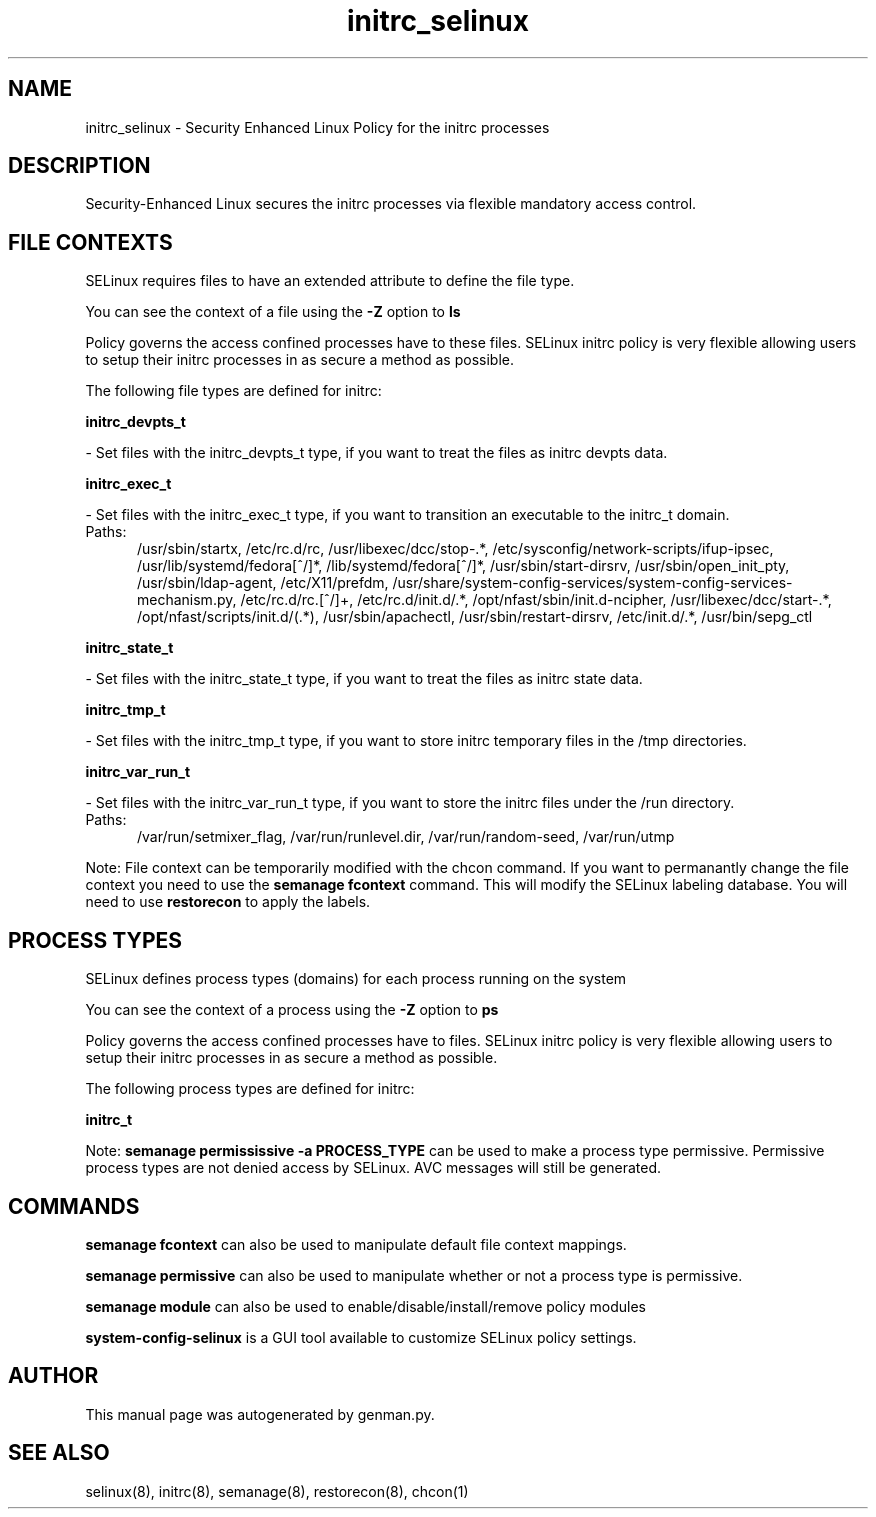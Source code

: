 .TH  "initrc_selinux"  "8"  "initrc" "dwalsh@redhat.com" "initrc SELinux Policy documentation"
.SH "NAME"
initrc_selinux \- Security Enhanced Linux Policy for the initrc processes
.SH "DESCRIPTION"

Security-Enhanced Linux secures the initrc processes via flexible mandatory access
control.  

.SH FILE CONTEXTS
SELinux requires files to have an extended attribute to define the file type. 
.PP
You can see the context of a file using the \fB\-Z\fP option to \fBls\bP
.PP
Policy governs the access confined processes have to these files. 
SELinux initrc policy is very flexible allowing users to setup their initrc processes in as secure a method as possible.
.PP 
The following file types are defined for initrc:


.EX
.PP
.B initrc_devpts_t 
.EE

- Set files with the initrc_devpts_t type, if you want to treat the files as initrc devpts data.


.EX
.PP
.B initrc_exec_t 
.EE

- Set files with the initrc_exec_t type, if you want to transition an executable to the initrc_t domain.

.br
.TP 5
Paths: 
/usr/sbin/startx, /etc/rc\.d/rc, /usr/libexec/dcc/stop-.*, /etc/sysconfig/network-scripts/ifup-ipsec, /usr/lib/systemd/fedora[^/]*, /lib/systemd/fedora[^/]*, /usr/sbin/start-dirsrv, /usr/sbin/open_init_pty, /usr/sbin/ldap-agent, /etc/X11/prefdm, /usr/share/system-config-services/system-config-services-mechanism\.py, /etc/rc\.d/rc\.[^/]+, /etc/rc\.d/init\.d/.*, /opt/nfast/sbin/init.d-ncipher, /usr/libexec/dcc/start-.*, /opt/nfast/scripts/init.d/(.*), /usr/sbin/apachectl, /usr/sbin/restart-dirsrv, /etc/init\.d/.*, /usr/bin/sepg_ctl

.EX
.PP
.B initrc_state_t 
.EE

- Set files with the initrc_state_t type, if you want to treat the files as initrc state data.


.EX
.PP
.B initrc_tmp_t 
.EE

- Set files with the initrc_tmp_t type, if you want to store initrc temporary files in the /tmp directories.


.EX
.PP
.B initrc_var_run_t 
.EE

- Set files with the initrc_var_run_t type, if you want to store the initrc files under the /run directory.

.br
.TP 5
Paths: 
/var/run/setmixer_flag, /var/run/runlevel\.dir, /var/run/random-seed, /var/run/utmp

.PP
Note: File context can be temporarily modified with the chcon command.  If you want to permanantly change the file context you need to use the 
.B semanage fcontext 
command.  This will modify the SELinux labeling database.  You will need to use
.B restorecon
to apply the labels.

.SH PROCESS TYPES
SELinux defines process types (domains) for each process running on the system
.PP
You can see the context of a process using the \fB\-Z\fP option to \fBps\bP
.PP
Policy governs the access confined processes have to files. 
SELinux initrc policy is very flexible allowing users to setup their initrc processes in as secure a method as possible.
.PP 
The following process types are defined for initrc:

.EX
.B initrc_t 
.EE
.PP
Note: 
.B semanage permississive -a PROCESS_TYPE 
can be used to make a process type permissive. Permissive process types are not denied access by SELinux. AVC messages will still be generated.

.SH "COMMANDS"
.B semanage fcontext
can also be used to manipulate default file context mappings.
.PP
.B semanage permissive
can also be used to manipulate whether or not a process type is permissive.
.PP
.B semanage module
can also be used to enable/disable/install/remove policy modules

.PP
.B system-config-selinux 
is a GUI tool available to customize SELinux policy settings.

.SH AUTHOR	
This manual page was autogenerated by genman.py.

.SH "SEE ALSO"
selinux(8), initrc(8), semanage(8), restorecon(8), chcon(1)
